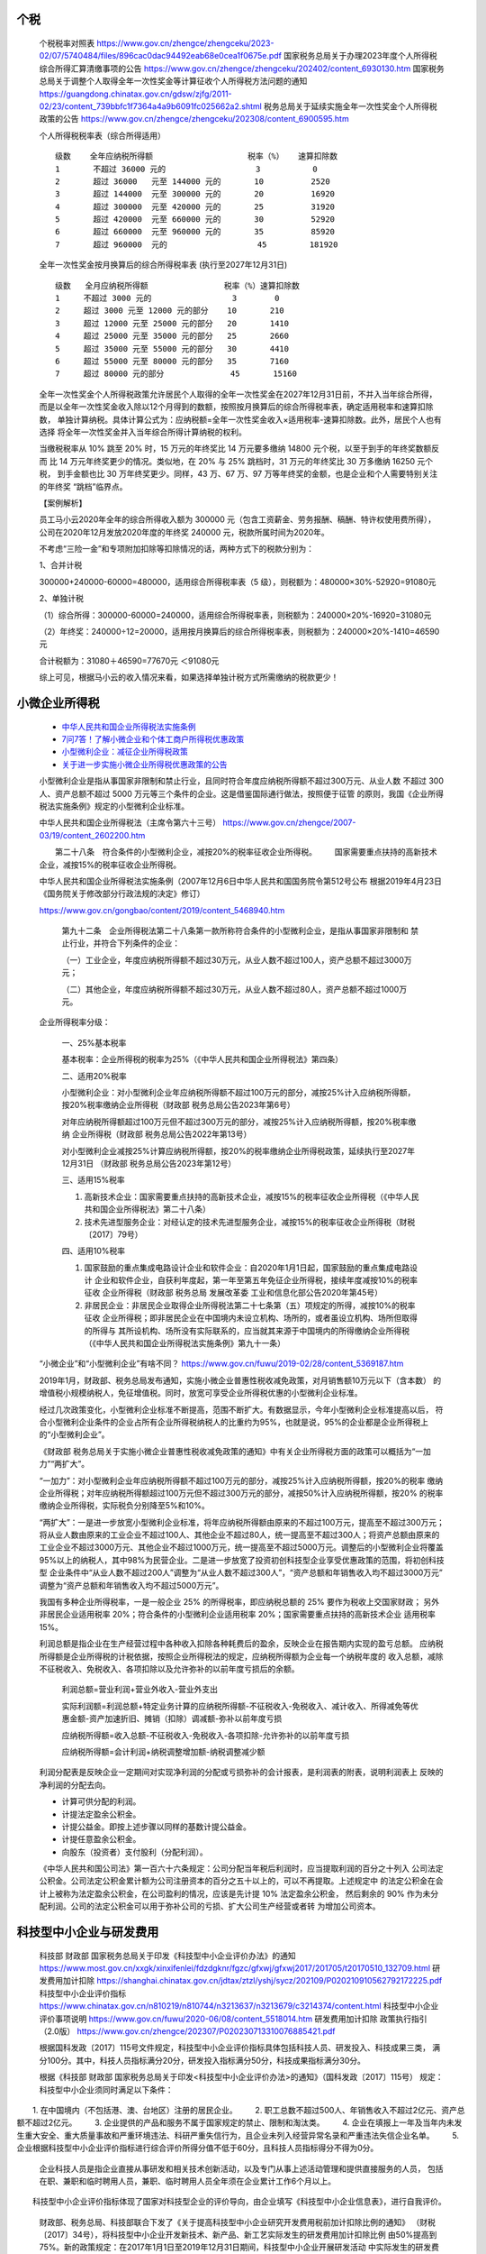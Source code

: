 
个税
====

   个税税率对照表
   https://www.gov.cn/zhengce/zhengceku/2023-02/07/5740484/files/896cac0dac94492eab68e0cea1f0675e.pdf
   国家税务总局关于办理2023年度个人所得税综合所得汇算清缴事项的公告
   https://www.gov.cn/zhengce/zhengceku/202402/content_6930130.htm
   国家税务总局关于调整个人取得全年一次性奖金等计算征收个人所得税方法问题的通知
   https://guangdong.chinatax.gov.cn/gdsw/zjfg/2011-02/23/content_739bbfc1f7364a4a9b6091fc025662a2.shtml
   税务总局关于延续实施全年一次性奖金个人所得税政策的公告
   https://www.gov.cn/zhengce/zhengceku/202308/content_6900595.htm

   个人所得税税率表（综合所得适用）
   ::

      级数    全年应纳税所得额                    税率（%）   速算扣除数
      1       不超过 36000 元的                   3           0
      2       超过 36000   元至 144000 元的       10          2520
      3       超过 144000  元至 300000 元的       20          16920
      4       超过 300000  元至 420000 元的       25          31920
      5       超过 420000  元至 660000 元的       30          52920
      6       超过 660000  元至 960000 元的       35          85920
      7       超过 960000  元的                   45         181920

   全年一次性奖金按月换算后的综合所得税率表 (执行至2027年12月31日)
   ::

      级数   全月应纳税所得额                税率（%）速算扣除数
      1     不超过 3000 元的                 3        0
      2     超过 3000 元至 12000 元的部分    10       210
      3     超过 12000 元至 25000 元的部分   20       1410
      4     超过 25000 元至 35000 元的部分   25       2660
      5     超过 35000 元至 55000 元的部分   30       4410
      6     超过 55000 元至 80000 元的部分   35       7160
      7     超过 80000 元的部分              45       15160

   ‌全年一次性奖金个人所得税政策‌允许居民个人取得的全年一次性奖金在2027年12月31日前，不并入当年综合所得，
   而是以全年一次性奖金收入除以12个月得到的数额，按照按月换算后的综合所得税率表，确定适用税率和速算扣除数，
   单独计算纳税。具体计算公式为：应纳税额=全年一次性奖金收入×适用税率-速算扣除数。此外，居民个人也有选择
   将全年一次性奖金并入当年综合所得计算纳税的权利。

   当缴税税率从 10% 跳至 20% 时，15 万元的年终奖比 14 万元要多缴纳 14800 元个税，以至于到手的年终奖数额反而
   比 14 万元年终奖更少的情况。类似地，在 20% 与 25% 跳档时，31 万元的年终奖比 30 万多缴纳 16250 元个税，
   到手金额也比 30 万年终奖更少。同样，43 万、67 万、97 万等年终奖的金额，也是企业和个人需要特别关注的年终奖
   “跳档”临界点。

   【案例解析】

   员工马小云2020年全年的综合所得收入额为 300000 元（包含工资薪金、劳务报酬、稿酬、特许权使用费所得），
   公司在2020年12月发放2020年度的年终奖 240000 元，税款所属时间为2020年。

   不考虑“三险一金”和专项附加扣除等扣除情况的话，两种方式下的税款分别为：

   1、合并计税

   300000+240000-60000=480000，适用综合所得税率表（5 级），则税额为：480000×30%-52920=91080元

   2、单独计税

   （1）综合所得：300000-60000=240000，适用综合所得税率表，则税额为：240000×20%-16920=31080元

   （2）年终奖：240000÷12=20000，适用按月换算后的综合所得税率表，则税额为：240000×20%-1410=46590元

   合计税额为：31080＋46590=77670元 ＜91080元

   综上可见，根据马小云的收入情况来看，如果选择单独计税方式所需缴纳的税款更少！

小微企业所得税
=============

   *  `中华人民共和国企业所得税法实施条例 <https://www.gov.cn/gongbao/content/2019/content_5468940.htm>`__
   *  `7问7答！了解小微企业和个体工商户所得税优惠政策 <https://www.gov.cn/zhengce/2021-04/27/content_5603007.htm>`__
   *  `小型微利企业：减征企业所得税政策 <https://www.gov.cn/zhengce/202306/content_6887190.htm>`__
   *  `关于进一步实施小微企业所得税优惠政策的公告 <https://www.mct.gov.cn/preview/special/9656/9660/202206/t20220628_934183.htm>`__

   小型微利企业是指从事国家非限制和禁止行业，且同时符合年度应纳税所得额不超过300万元、从业人数
   不超过 300 人、资产总额不超过 5000 万元等三个条件的企业。这是借鉴国际通行做法，按照便于征管
   的原则，我国《企业所得税法实施条例》规定的小型微利企业标准。

   中华人民共和国企业所得税法（主席令第六十三号）
   https://www.gov.cn/zhengce/2007-03/19/content_2602200.htm

   　　第二十八条　符合条件的小型微利企业，减按20%的税率征收企业所得税。
   　　国家需要重点扶持的高新技术企业，减按15%的税率征收企业所得税。

   中华人民共和国企业所得税法实施条例（2007年12月6日中华人民共和国国务院令第512号公布
   根据2019年4月23日《国务院关于修改部分行政法规的决定》修订）

   https://www.gov.cn/gongbao/content/2019/content_5468940.htm

      第九十二条　企业所得税法第二十八条第一款所称符合条件的小型微利企业，是指从事国家非限制和
      禁止行业，并符合下列条件的企业：

      （一）工业企业，年度应纳税所得额不超过30万元，从业人数不超过100人，资产总额不超过3000万元；

      （二）其他企业，年度应纳税所得额不超过30万元，从业人数不超过80人，资产总额不超过1000万元。

   企业所得税率分级：

      一、25%基本税率

      基本税率：企业所得税的税率为25%（《中华人民共和国企业所得税法》第四条）

      二、适用20%税率

      小型微利企业：对小型微利企业年应纳税所得额不超过100万元的部分，减按25%计入应纳税所得额，
      按20%税率缴纳企业所得税（财政部 税务总局公告2023年第6号）

      对年应纳税所得额超过100万元但不超过300万元的部分，减按25%计入应纳税所得额，按20%税率缴纳
      企业所得税（财政部 税务总局公告2022年第13号）

      对小型微利企业减按25%计算应纳税所得额，按20%的税率缴纳企业所得税政策，延续执行至2027年12月31日
      （财政部 税务总局公告2023年第12号）

      三、适用15%税率

      1. 高新技术企业：国家需要重点扶持的高新技术企业，减按15%的税率征收企业所得税（《中华人民共和国企业所得税法》第二十八条）

      2. 技术先进型服务企业：对经认定的技术先进型服务企业，减按15%的税率征收企业所得税（财税〔2017〕79号）

      四、适用10%税率

      1. 国家鼓励的重点集成电路设计企业和软件企业：自2020年1月1日起，国家鼓励的重点集成电路设计
         企业和软件企业，自获利年度起，第一年至第五年免征企业所得税，接续年度减按10%的税率征收
         企业所得税（财政部 税务总局 发展改革委 工业和信息化部公告2020年第45号）

      2. 非居民企业：非居民企业取得企业所得税法第二十七条第（五）项规定的所得，减按10%的税率征收
         企业所得税；即非居民企业在中国境内未设立机构、场所的，或者虽设立机构、场所但取得的所得与
         其所设机构、场所没有实际联系的，应当就其来源于中国境内的所得缴纳企业所得税
         （《中华人民共和国企业所得税法实施条例》第九十一条）

   “小微企业”和“小型微利企业”有啥不同？
   https://www.gov.cn/fuwu/2019-02/28/content_5369187.htm

   2019年1月，财政部、税务总局发布通知，实施小微企业普惠性税收减免政策，对月销售额10万元以下（含本数）
   的增值税小规模纳税人，免征增值税。同时，放宽可享受企业所得税优惠的小型微利企业标准。

   经过几次政策变化，小型微利企业标准不断提高，范围不断扩大。有数据显示，今年小型微利企业标准提高以后，
   符合小型微利企业条件的企业占所有企业所得税纳税人的比重约为95%，也就是说，95%的企业都是企业所得税上
   的“小型微利企业”。

   《财政部 税务总局关于实施小微企业普惠性税收减免政策的通知》中有关企业所得税方面的政策可以概括为“一加力”“两扩大”。

   “一加力”：对小型微利企业年应纳税所得额不超过100万元的部分，减按25%计入应纳税所得额，按20%的税率
   缴纳企业所得税；对年应纳税所得额超过100万元但不超过300万元的部分，减按50%计入应纳税所得额，按20%
   的税率缴纳企业所得税，实际税负分别降至5%和10%。

   “两扩大”：一是进一步放宽小型微利企业标准，将年应纳税所得额由原来的不超过100万元，提高至不超过300万元；
   将从业人数由原来的工业企业不超过100人、其他企业不超过80人，统一提高至不超过300人；将资产总额由原来的
   工业企业不超过3000万元、其他企业不超过1000万元，统一提高至不超过5000万元。调整后的小型微利企业将覆盖
   95%以上的纳税人，其中98%为民营企业。二是进一步放宽了投资初创科技型企业享受优惠政策的范围，将初创科技型
   企业条件中“从业人数不超过200人”调整为“从业人数不超过300人”，“资产总额和年销售收入均不超过3000万元”
   调整为“资产总额和年销售收入均不超过5000万元”。

   我国有多种企业所得税率，一是一般企业 25% 的所得税率，即应纳税总额的 25% 要作为税收上交国家财政；
   另外非居民企业适用税率 20%；符合条件的小型微利企业适用税率 20%；国家需要重点扶持的高新技术企业
   适用税率 15%。

   利润总额是指企业在生产经营过程中各种收入扣除各种耗费后的盈余，反映企业在报告期内实现的盈亏总额。
   应纳税所得额是企业所得税的计税依据，按照企业所得税法的规定，应纳税所得额为企业每一个纳税年度的
   收入总额，减除不征税收入、免税收入、各项扣除以及允许弥补的以前年度亏损后的余额。
   
      利润总额=营业利润+营业外收入-营业外支出

      实际利润额=利润总额+特定业务计算的应纳税所得额-不征税收入-免税收入、减计收入、所得减免等优惠金额-资产加速折旧、摊销（扣除）调减额-弥补以前年度亏损

      应纳税所得额=收入总额-不征税收入-免税收入-各项扣除-允许弥补的以前年度亏损

      应纳税所得额=会计利润+纳税调整增加额-纳税调整减少额

   利润分配表是反映企业一定期间对实现净利润的分配或亏损弥补的会计报表，是利润表的附表，说明利润表上
   反映的净利润的分配去向。

   *  计算可供分配的利润。
   *  计提法定盈余公积金。
   *  计提公益金。即按上述步骤以同样的基数计提公益金。
   *  计提任意盈余公积金。
   *  向股东（投资者）支付股利（分配利润）。

   《中华人民共和国公司法》第一百六十六条规定：公司分配当年税后利润时，应当提取利润的百分之十列入
   公司法定公积金。公司法定公积金累计额为公司注册资本的百分之五十以上的，可以不再提取。上述规定中
   的法定公积金在会计上被称为法定盈余公积金，在公司盈利的情况，应该是先计提 10% 法定盈余公积金，
   然后剩余的 90% 作为未分配利润。公司的法定公积金可以用于弥补公司的亏损、扩大公司生产经营或者转
   为增加公司资本。

科技型中小企业与研发费用
=====================

   科技部 财政部 国家税务总局关于印发《科技型中小企业评价办法》的通知
   https://www.most.gov.cn/xxgk/xinxifenlei/fdzdgknr/fgzc/gfxwj/gfxwj2017/201705/t20170510_132709.html
   研发费用加计扣除
   https://shanghai.chinatax.gov.cn/jdtax/ztzl/yshj/sycz/202109/P020210910562792172225.pdf
   科技型中小企业评价指标
   https://www.chinatax.gov.cn/n810219/n810744/n3213637/n3213679/c3214374/content.html
   科技型中小企业评价事项说明
   https://www.gov.cn/fuwu/2020-06/08/content_5518014.htm
   研发费用加计扣除 政策执行指引（2.0版）
   https://www.gov.cn/zhengce/202307/P020230713310076885421.pdf

   根据国科发政〔2017〕115号文件规定，科技型中小企业评价指标具体包括科技人员、研发投入、科技成果三类，
   满分100分。其中，科技人员指标满分20分，研发投入指标满分50分，科技成果指标满分30分。

   根据《科技部 财政部 国家税务总局关于印发<科技型中小企业评价办法>的通知》（国科发政〔2017〕115号）
   规定：科技型中小企业须同时满足以下条件：

　　1. 在中国境内（不包括港、澳、台地区）注册的居民企业。
　　2. 职工总数不超过500人、年销售收入不超过2亿元、资产总额不超过2亿元。
　　3. 企业提供的产品和服务不属于国家规定的禁止、限制和淘汰类。
　　4. 企业在填报上一年及当年内未发生重大安全、重大质量事故和严重环境违法、科研严重失信行为，且企业未列入经营异常名录和严重违法失信企业名单。
　　5. 企业根据科技型中小企业评价指标进行综合评价所得分值不低于60分，且科技人员指标得分不得为0分。

   企业科技人员是指企业直接从事研发和相关技术创新活动，以及专门从事上述活动管理和提供直接服务的人员，
   包括在职、兼职和临时聘用人员，兼职、临时聘用人员全年须在企业累计工作6个月以上。

　　科技型中小企业评价指标体现了国家对科技型企业的评价导向，由企业填写《科技型中小企业信息表》，进行自我评价。

   财政部、税务总局、科技部联合下发了《关于提高科技型中小企业研究开发费用税前加计扣除比例的通知》
   （财税〔2017〕34号），将科技型中小企业开发新技术、新产品、新工艺实际发生的研发费用加计扣除比例
   由50%提高到75%。新的政策规定：在2017年1月1日至2019年12月31日期间，科技型中小企业开展研发活动
   中实际发生的研发费用，未形成无形资产计入当期损益的，在按规定据实扣除的基础上，再按照实际发生额的
   75%在税前加计扣除；形成无形资产的，在上述期间按照无形资产成本的175%在税前摊销。科技型中小企业享受
   研发费用加计扣除政策的其他政策口径按照财税〔2015〕119号文件执行。

   *  Ⅰ 类知识产权，发明专利、植物新品种、国家级农作物品种、国家新药、国家一级中药保护品种和集成电路布图设计专有权; 
   *  Ⅱ 类知识产权，包括实用新型、外观设计和商标，软件著作权。


企业商誉
========

   商誉（Goodwill）最指能在未来期间为企业经营带来超额利润的潜在经济价值，或一家企业预期的获利能力
   超过可辨认资产正常获利能力（如社会平均投资回报率）的资本化价值。商誉是企业整体价值的组成部分。
   在企业合并时，它是购买企业投资成本超过被并企业净资产公允价值的差额。

   计算商誉价值的方法

   　　1、收益资本化法。计算公式为：

      　　商誉价值＝年平均超额利润÷行业平均利润率

   　　2、收益现值法。计算公式为：

      　　商誉价值＝每年的超额利润×年金现值系数

   　　3、总体评价法。计算公式为：

      　　商誉价值＝购受企业投资成本－被并企业净资产的公允价值

   　　此法下，商誉计算的准确性取决于被并企业净资产公允价值评估的可靠性。

   假设，A 企业收购 B 企业，通过审计得出 B 企业净资产价值为 1 个亿，但是 A 出价 2 亿收购。那么
   多出来的 1 亿就是 B 企业的商誉（不可辨认资产），属于无形资产。商誉溢价需要记录在企业账面，
   并逐年以利润形式摊销。如果在预期内没有兑现商誉价值，企业就会将没有覆盖掉的收购成本
   分摊到营业成本之中（摊薄利润）。
